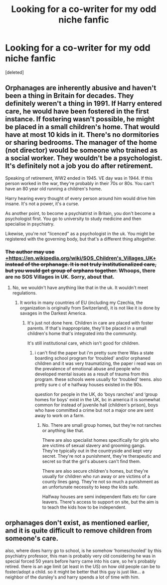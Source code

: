 #+TITLE: Looking for a co-writer for my odd niche fanfic

* Looking for a co-writer for my odd niche fanfic
:PROPERTIES:
:Score: 7
:DateUnix: 1614789613.0
:DateShort: 2021-Mar-03
:FlairText: Discussion
:END:
[deleted]


** Orphanages are inherently abusive and haven't been a thing in Britain for decades. They definitely weren't a thing in 1991. If Harry entered care, he would have been fostered in the first instance. If fostering wasn't possible, he might be placed in a small children's home. That would have at most 10 kids in it. There's no dormitories or sharing bedrooms. The manager of the home (not director) would be someone who trained as a social worker. They wouldn't be a psychologist. It's definitely not a job you do after retirement.

Speaking of retirement, WW2 ended in 1945. VE day was in 1944. If this person worked in the war, they're probably in their 70s or 80s. You can't have an 80 year old running a children's home.

Harry hearing every thought of every person around him would drive him insane. It's not a power, it's a curse.

As another point, to become a psychiatrist in Britain, you don't become a psychologist first. You go to university to study medicine and then specialise in psychiatry.

Likewise, you're not "licenced" as a psychologist in the uk. You might be registered with the governing body, but that's a different thing altogether.
:PROPERTIES:
:Author: emeraldfaye
:Score: 15
:DateUnix: 1614790357.0
:DateShort: 2021-Mar-03
:END:

*** +The author may use+ [[https://en.wikipedia.org/wiki/SOS_Children's_Villages_UK][+https://en.wikipedia.org/wiki/SOS_Children's_Villages_UK+]] +instead of the orphanage. It is not truly institutionalized care, but you would get group of orphans together.+ Whoops, there are no SOS Villages in UK. Sorry, about that.
:PROPERTIES:
:Author: ceplma
:Score: 1
:DateUnix: 1614792977.0
:DateShort: 2021-Mar-03
:END:

**** No, we wouldn't have anything like that in the uk. It wouldn't meet regulations.
:PROPERTIES:
:Author: emeraldfaye
:Score: 7
:DateUnix: 1614793394.0
:DateShort: 2021-Mar-03
:END:

***** It works in many countries of EU (including my Czechia, the organization is originally from Switzerland), it is not like it is done by savages in the Darkest America.
:PROPERTIES:
:Author: ceplma
:Score: 2
:DateUnix: 1614793826.0
:DateShort: 2021-Mar-03
:END:

****** It's just not done here. Children in care are placed with foster parents. If that's inappropriate, they'll be placed in a small children's home that's integrated into the community.

It's still institutional care, which isn't good for children.
:PROPERTIES:
:Author: emeraldfaye
:Score: 5
:DateUnix: 1614793941.0
:DateShort: 2021-Mar-03
:END:

******* i can't find the paper but i'm pretty sure there Was a state boarding school program for ‘troubled' and/or orphaned children and it was very traumatizing, the paper i read was on the prevalence of emotional abuse and people who developed mental issues as a result of trauma from this program. these schools were usually for ‘troubled' teens. also pretty sure c of e halfway houses existed in the 90s.

question for people in the UK, do ‘boys ranches' and ‘group homes for boys' exist in the UK, bc in america it is somewhat common for instead of juvenile hall (children's prison), boys who have committed a crime but not a major one are sent away to work on a farm.
:PROPERTIES:
:Author: PlentyFew1762
:Score: 1
:DateUnix: 1614876444.0
:DateShort: 2021-Mar-04
:END:

******** No. There are small group homes, but they're not ranches or anything like that.

There are also specialist homes specifically for girls who are victims of sexual slavery and grooming gangs. They're typically out in the countryside and kept very secret. They're not a punishment, they're therapeutic and secret so that the girl's abusers can't find them.

There are also secure children's homes, but they're usually for children who run away or are victims of a county lines gang. They're not so much a punishment as an unfortunate necessity to keep the kids safe.

Halfway houses are semi independent flats etc for care leavers. There's access to support on site, but the aim is to teach the kids how to be independent.
:PROPERTIES:
:Author: emeraldfaye
:Score: 2
:DateUnix: 1614876796.0
:DateShort: 2021-Mar-04
:END:


** orphanages don't exist, as mentioned earlier, and it is quite difficult to remove children from someone's care.

also, where does harry go to school, is he somehow ‘homeschooled' by this psychiatry professor, this man is probably very old considering he was in special forced 50 years before harry came into his care, so he's probably retired. there is an age limit (at least in the US) on how old people can be to foster/adopt a child. so it might be better that this guy is just like... a neighbor of the dursley's and harry spends a lot of time with him.
:PROPERTIES:
:Author: PlentyFew1762
:Score: 1
:DateUnix: 1614876867.0
:DateShort: 2021-Mar-04
:END:
